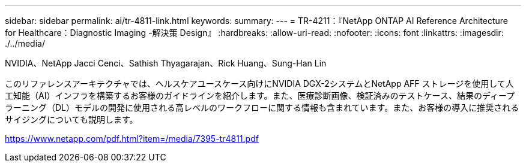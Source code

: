 ---
sidebar: sidebar 
permalink: ai/tr-4811-link.html 
keywords:  
summary:  
---
= TR-4211：『NetApp ONTAP AI Reference Architecture for Healthcare：Diagnostic Imaging -解決策 Design』
:hardbreaks:
:allow-uri-read: 
:nofooter: 
:icons: font
:linkattrs: 
:imagesdir: ./../media/


NVIDIA、NetApp Jacci Cenci、Sathish Thyagarajan、Rick Huang、Sung-Han Lin

このリファレンスアーキテクチャでは、ヘルスケアユースケース向けにNVIDIA DGX-2システムとNetApp AFF ストレージを使用して人工知能（AI）インフラを構築するお客様のガイドラインを紹介します。また、医療診断画像、検証済みのテストケース、結果のディープラーニング（DL）モデルの開発に使用される高レベルのワークフローに関する情報も含まれています。また、お客様の導入に推奨されるサイジングについても説明します。

link:https://www.netapp.com/pdf.html?item=/media/7395-tr4811.pdf["https://www.netapp.com/pdf.html?item=/media/7395-tr4811.pdf"^]
